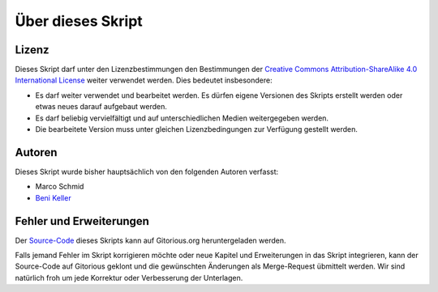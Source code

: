 ******************
Über dieses Skript
******************

Lizenz
=======

.. image:: images/cc_by_sa.png

Dieses Skript darf unter den Lizenzbestimmungen den Bestimmungen der
`Creative Commons Attribution-ShareAlike 4.0 International License <http://creativecommons.org/licenses/by-sa/4.0/>`_
weiter verwendet werden. Dies bedeutet insbesondere:

* Es darf weiter verwendet und bearbeitet werden. Es dürfen eigene Versionen des
  Skripts erstellt werden oder etwas neues darauf aufgebaut werden.

* Es darf beliebig vervielfältigt und auf unterschiedlichen Medien weitergegeben
  werden.

* Die bearbeitete Version muss unter gleichen Lizenzbedingungen zur Verfügung
  gestellt werden.


Autoren
=======

Dieses Skript wurde bisher hauptsächlich von den folgenden Autoren verfasst:

* Marco Schmid
* `Beni Keller <http://puremath.ch>`_


Fehler und Erweiterungen
========================

Der `Source-Code
<https://gitorious.org/unterrichtsunterlagen/python-skript-rst>`_ dieses Skripts
kann auf Gitorious.org heruntergeladen werden.

Falls jemand Fehler im Skript korrigieren möchte oder neue Kapitel und
Erweiterungen in das Skript integrieren, kann der Source-Code auf Gitorious
geklont und die gewünschten Änderungen als Merge-Request übmittelt werden. Wir
sind natürlich froh um jede Korrektur oder Verbesserung der Unterlagen.
